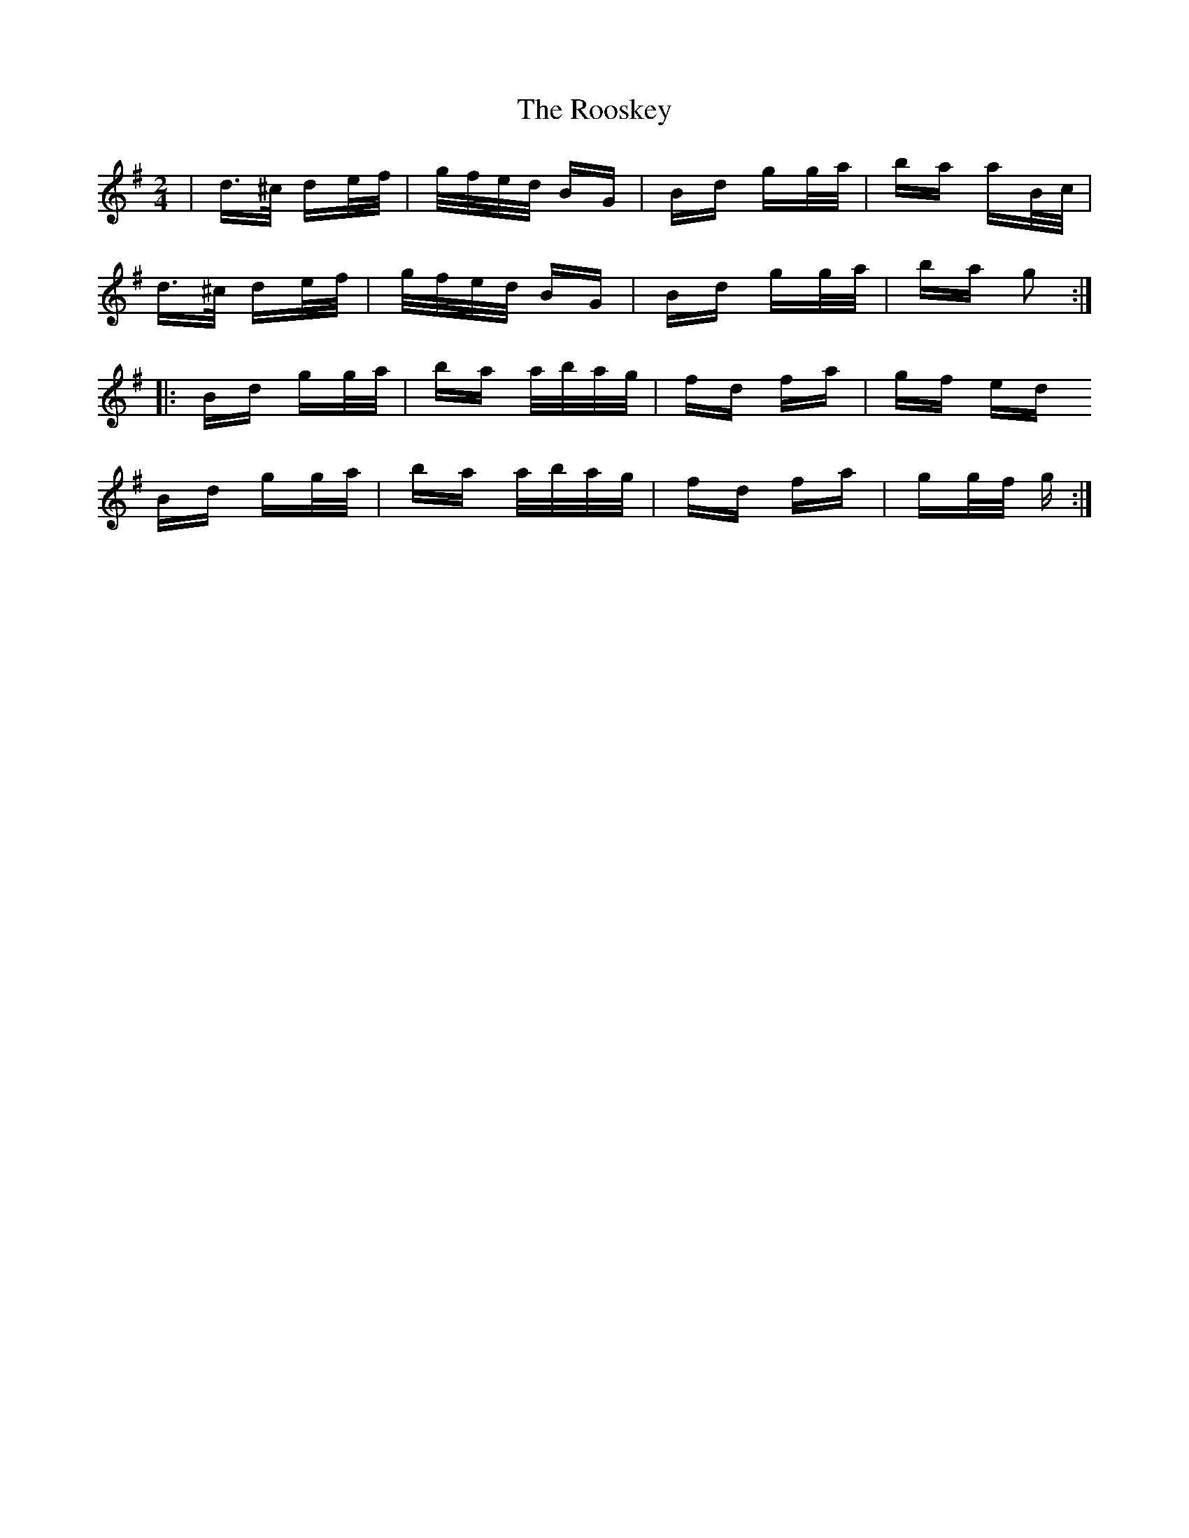 X: 35196
T: Rooskey, The
R: polka
M: 2/4
K: Gmajor
|d>^c de/f/|g/f/e/d/ BG|Bd gg/a/|ba aB/c/|
d>^c de/f/|g/f/e/d/ BG|Bd gg/a/|ba g2:|:
Bd gg/a/|ba a/b/a/g/|fd fa|gf ed
Bd gg/a/|ba a/b/a/g/|fd fa|gg/f/ g:|


